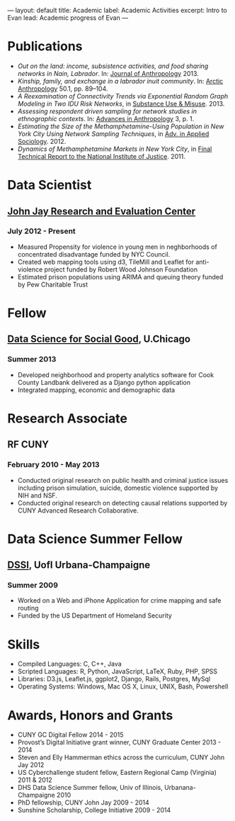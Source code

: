 #+OPTIONS: toc:nil
#+BEGIN_MARKDOWN
---
layout: default
title: Academic 
label: Academic Activities
excerpt: Intro to Evan
lead: Academic progress of Evan
---
#+END_MARKDOWN



* Publications
 - /Out on the land: income, subsistence activities, and food sharing networks in Nain, Labrador/. In: [[http://www.hindawi.com/journals/janthro/2013/185048/][Journal of Anthropology]] 2013.
 - /Kinship, family, and exchange in a labrador inuit community/. In: [[http://www.hindawi.com/journals/janthro/2013/185048/][Arctic Anthropology]] 50.1, pp. 89–104.  
 - /A Reexamination of Connectivity Trends via Exponential Random Graph Modeling in Two IDU Risk Networks/, in [[http://informahealthcare.com/doi/abs/10.3109/10826084.2013.796987][Substance Use & Misuse]]. 2013.
 - /Assessing respondent driven sampling for network studies in ethnographic contexts/. In: [[http://www.scirp.org/journal/PaperInformation.aspx?paperID%3D28483][Advances in Anthropology]] 3, p. 1.
 - /Estimating the Size of the Methamphetamine-Using Population in New York City Using Network Sampling Techniques/, in [[http://www.scirp.org/journal/PaperInformation.aspx?paperID%3D25389][Adv. in Applied Sociology]]. 2012.
 - /Dynamics of Methamphetamine Markets in New York City/, in [[https://www.ncjrs.gov/pdffiles1/nij/grants/236122.pdf][Final Technical Report to the National Institute of Justice]]. 2011.
* Data Scientist
** [[http://johnjayresearch.org/rec/][John Jay Research and Evaluation Center]]
*** July 2012 - Present

   - Measured Propensity for violence in young men in neghborhoods of concentrated disadvantage funded by NYC Council.
   - Created web mapping tools using d3, TileMill and Leaflet for anti-violence project funded by Robert Wood Johnson Foundation
   - Estimated prison populations using ARIMA and queuing theory funded by Pew Charitable Trust 

* Fellow  
** [[http://dssg.io/][Data Science for Social Good]], U.Chicago
*** Summer 2013

    - Developed neighborhood and property analytics software for Cook County Landbank delivered as a Django python application
    - Integrated mapping, economic and demographic data
      
* Research Associate
** RF CUNY
*** February 2010 - May 2013

    - Conducted original research on public health and criminal justice
      issues including prison simulation, suicide, domestic violence
      supported by NIH and NSF.
    - Conducted original research on detecting causal relations
      supported by CUNY Advanced Research Collaborative.
      
* Data Science Summer Fellow

** [[http://mias.illinois.edu/DSSI2010][DSSI]], UofI Urbana-Champaigne

*** Summer 2009

    - Worked on a Web and iPhone Application for crime mapping and safe routing
    - Funded by the US Department of Homeland Security

* Skills

  - Compiled Languages: C, C++, Java
  - Scripted Languages: R, Python, JavaScript, LaTeX, Ruby, PHP, SPSS
  - Libraries: D3.js, Leaflet.js, ggplot2, Django, Rails, Postgres, MySql
  - Operating Systems: Windows, Mac OS X, Linux, UNIX, Bash, Powershell

* Awards, Honors and Grants

  - CUNY GC Digital Fellow                                                 2014 - 2015
  - Provost’s Digital Initiative grant winner, CUNY Graduate Center        2013 - 2014
  - Steven and Elly Hammerman ethics across the curriculum, CUNY John Jay  2012
  - US Cyberchallenge student fellow, Eastern Regional Camp (Virginia)     2011 & 2012
  - DHS Data Science Summer fellow, Univ of Illinois, Urbanana-Champaigne  2010
  - PhD fellowship, CUNY John Jay					   2009 - 2014
  - Sunshine Scholarship, College Initiative			           2009 - 2014





  
